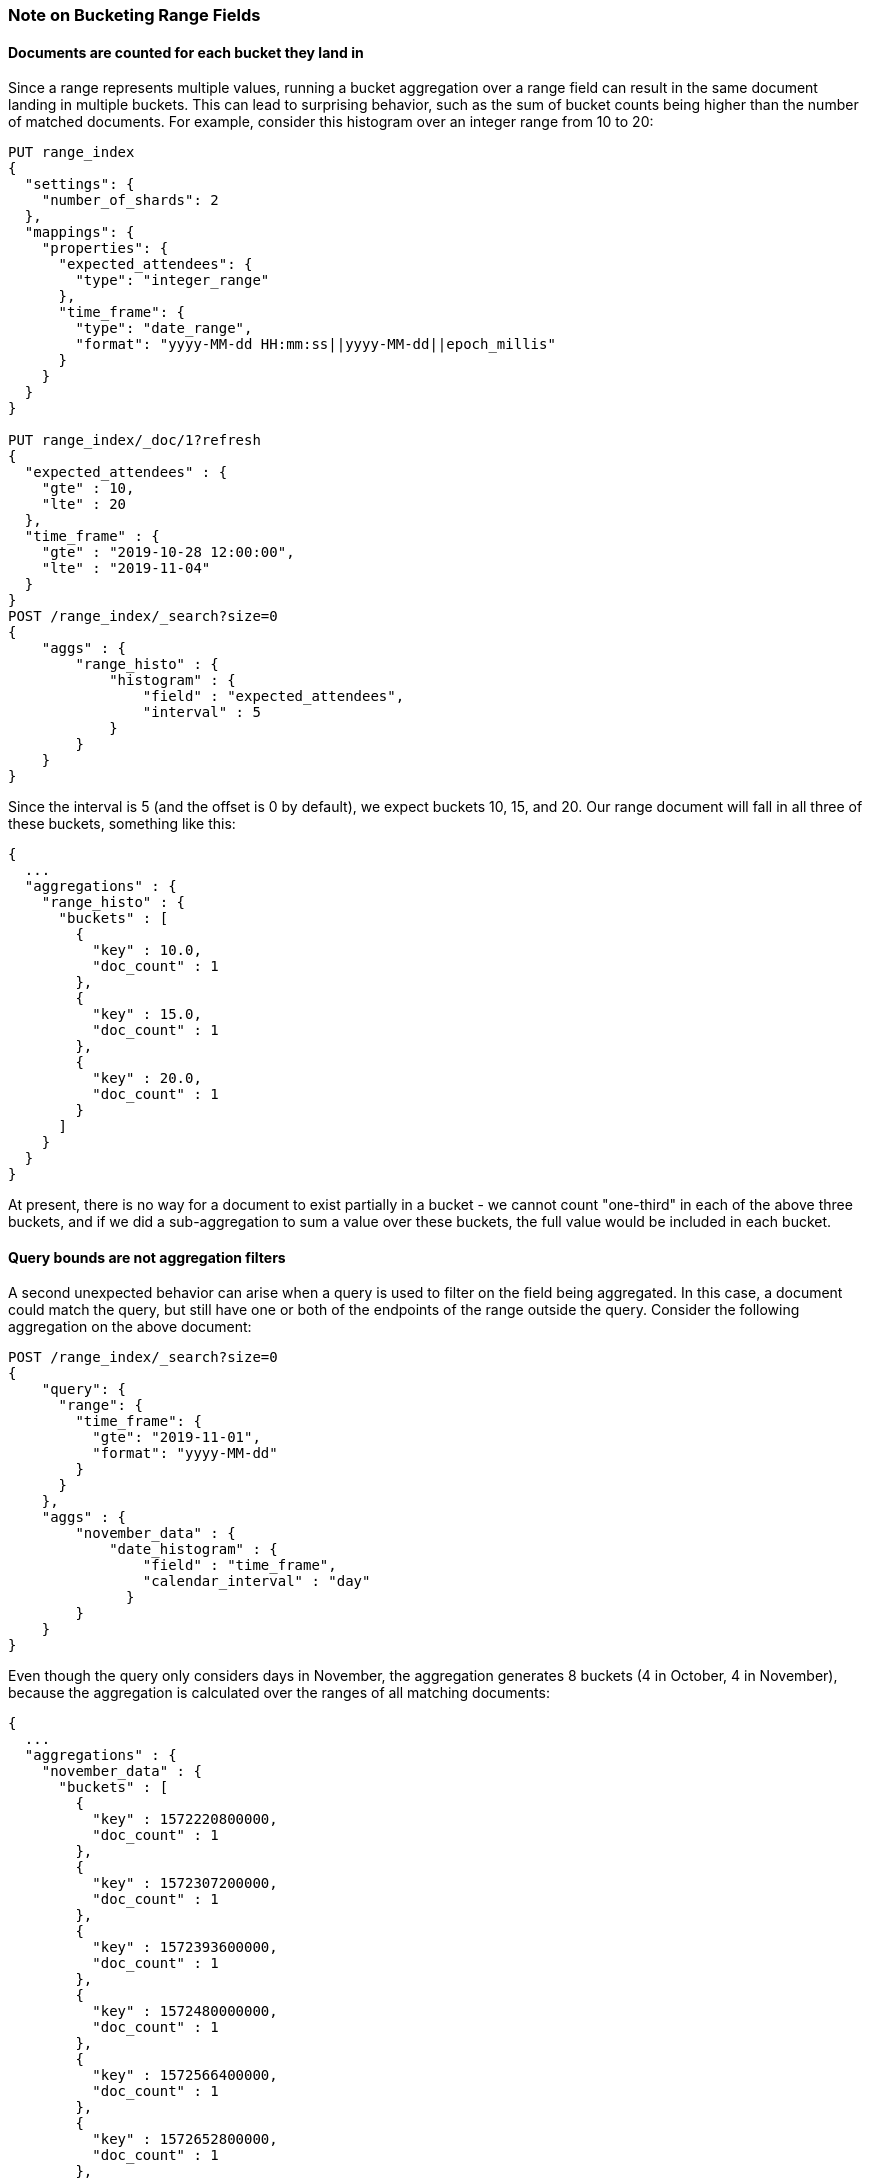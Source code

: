 [[search-aggregations-bucket-range-field-note]]
=== Note on Bucketing Range Fields

==== Documents are counted for each bucket they land in

Since a range represents multiple values, running a bucket aggregation over a
range field can result in the same document landing in multiple buckets.  This
can lead to surprising behavior, such as the sum of bucket counts being higher
than the number of matched documents.  For example, consider this histogram
over an integer range from 10 to 20: 

[source, console]
--------------------------------------------------
PUT range_index
{
  "settings": {
    "number_of_shards": 2
  },
  "mappings": {
    "properties": {
      "expected_attendees": {
        "type": "integer_range"
      },
      "time_frame": {
        "type": "date_range",
        "format": "yyyy-MM-dd HH:mm:ss||yyyy-MM-dd||epoch_millis"
      }
    }
  }
}

PUT range_index/_doc/1?refresh
{
  "expected_attendees" : {
    "gte" : 10,
    "lte" : 20
  },
  "time_frame" : {
    "gte" : "2019-10-28 12:00:00",
    "lte" : "2019-11-04"
  }
}
POST /range_index/_search?size=0
{
    "aggs" : {
        "range_histo" : {
            "histogram" : {
                "field" : "expected_attendees",
                "interval" : 5
            }
        }
    }
}
--------------------------------------------------

Since the interval is 5 (and the offset is 0 by default), we expect buckets 10,
15, and 20. Our range document will fall in all three of these buckets,
something like this:

[source, console-result]
--------------------------------------------------
{
  ...
  "aggregations" : {
    "range_histo" : {
      "buckets" : [
        {
          "key" : 10.0,
          "doc_count" : 1
        },
        {
          "key" : 15.0,
          "doc_count" : 1
        },
        {
          "key" : 20.0,
          "doc_count" : 1
        }
      ]
    }
  }
}
--------------------------------------------------

At present, there is no way for a document to exist partially in a bucket - we
cannot count "one-third" in each of the above three buckets, and if we did a
sub-aggregation to sum a value over these buckets, the full value would be
included in each bucket.

==== Query bounds are not aggregation filters

A second unexpected behavior can arise when a query is used to filter on the
field being aggregated.  In this case, a document could match the query, but
still have one or both of the endpoints of the range outside the query.
Consider the following aggregation on the above document:

[source, console]
--------------------------------------------------
POST /range_index/_search?size=0
{
    "query": {
      "range": {
        "time_frame": {
          "gte": "2019-11-01",
          "format": "yyyy-MM-dd"
        }
      }
    }, 
    "aggs" : {
        "november_data" : {
            "date_histogram" : {
                "field" : "time_frame",
                "calendar_interval" : "day"
              }
        }
    }
}
--------------------------------------------------

Even though the query only considers days in November, the aggregation
generates 8 buckets (4 in October, 4 in November), because the aggregation is
calculated over the ranges of all matching documents:

[source, console-result]
--------------------------------------------------
{
  ...
  "aggregations" : {
    "november_data" : {
      "buckets" : [
        {
          "key" : 1572220800000,
          "doc_count" : 1
        },
        {
          "key" : 1572307200000,
          "doc_count" : 1
        },
        {
          "key" : 1572393600000,
          "doc_count" : 1
        },
        {
          "key" : 1572480000000,
          "doc_count" : 1
        },
        {
          "key" : 1572566400000,
          "doc_count" : 1
        },
        {
          "key" : 1572652800000,
          "doc_count" : 1
        },
        {
          "key" : 1572739200000,
          "doc_count" : 1
        },
        {
          "key" : 1572825600000,
          "doc_count" : 1
        }
      ]
    }
  }
}
--------------------------------------------------

Depending on the use case, a CONTAINS query could limit the documents to only
those that fall entirely in the queried range.  In this example, the one
document would not be included and the aggregation would be empty.  Filtering
the buckets after the aggregation is also an option, for use cases where the
document should be counted but the out of bounds data can be safely ignored.
